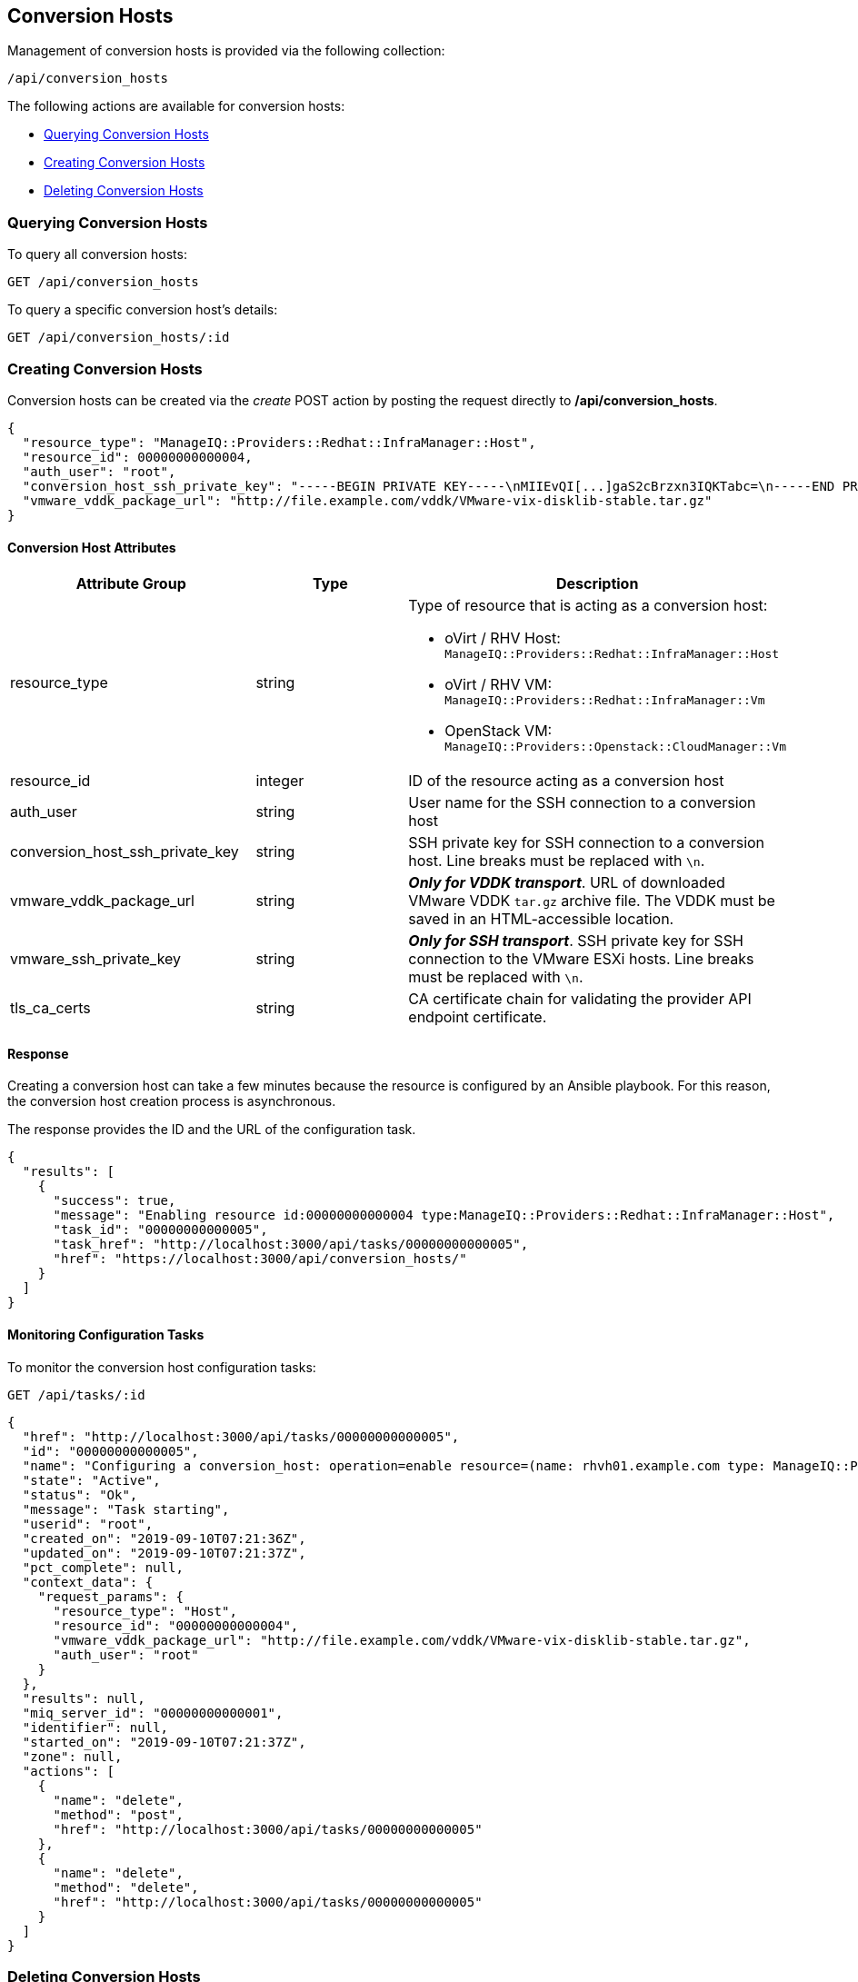[[conversion-hosts]]
== Conversion Hosts

Management of conversion hosts is provided via the following collection:

[source,data]
----
/api/conversion_hosts
----

The following actions are available for conversion hosts:

* link:#querying-conversion-hosts[Querying Conversion Hosts]
* link:#creating-conversion-hosts[Creating Conversion Hosts]
* link:#deleting-conversion-hosts[Deleting Conversion Hosts]

[[querying-conversion-hosts]]
=== Querying Conversion Hosts

To query all conversion hosts:

----
GET /api/conversion_hosts
----

To query a specific conversion host's details:

----
GET /api/conversion_hosts/:id
----

[[creating-conversion-hosts]]
=== Creating Conversion Hosts

Conversion hosts can be created via the _create_ POST action by posting the
request directly to */api/conversion_hosts*.

[source,json]
----
{
  "resource_type": "ManageIQ::Providers::Redhat::InfraManager::Host",
  "resource_id": 00000000000004,
  "auth_user": "root",
  "conversion_host_ssh_private_key": "-----BEGIN PRIVATE KEY-----\nMIIEvQI[...]gaS2cBrzxn3IQKTabc=\n-----END PRIVATE KEY-----\n",
  "vmware_vddk_package_url": "http://file.example.com/vddk/VMware-vix-disklib-stable.tar.gz"
}
----

==== Conversion Host Attributes

[cols="1<,1<,3<",options="header",]
|=====================
| Attribute Group                 | Type    | Description
| resource_type                   | string a| Type of resource that is acting as a conversion host:

* oVirt / RHV Host: `ManageIQ::Providers::Redhat::InfraManager::Host`
* oVirt / RHV VM: `ManageIQ::Providers::Redhat::InfraManager::Vm`
* OpenStack VM: `ManageIQ::Providers::Openstack::CloudManager::Vm`

| resource_id                     | integer | ID of the resource acting as a conversion host
| auth_user                       | string  | User name for the SSH connection to a conversion host
| conversion_host_ssh_private_key | string  | SSH private key for SSH connection to a conversion host. Line breaks must be replaced with `\n`.

| vmware_vddk_package_url         | string  | *_Only for VDDK transport_*. URL of downloaded VMware VDDK `tar.gz` archive file. The VDDK must be saved in an HTML-accessible location.

| vmware_ssh_private_key          | string  | *_Only for SSH transport_*. SSH private key for SSH connection to the VMware ESXi hosts. Line breaks must be replaced with `\n`.

| tls_ca_certs          | string  | CA certificate chain for validating the provider API endpoint certificate.
|=====================

==== Response

Creating a conversion host can take a few minutes because the resource is configured by an Ansible playbook. For this reason, the conversion host creation process is asynchronous.

The response provides the ID and the URL of the configuration task.

[source,json]
----
{
  "results": [
    {
      "success": true,
      "message": "Enabling resource id:00000000000004 type:ManageIQ::Providers::Redhat::InfraManager::Host",
      "task_id": "00000000000005",
      "task_href": "http://localhost:3000/api/tasks/00000000000005",
      "href": "https://localhost:3000/api/conversion_hosts/"
    }
  ]
}
----

==== Monitoring Configuration Tasks

To monitor the conversion host configuration tasks:

----
GET /api/tasks/:id
----

[source,json]
----
{
  "href": "http://localhost:3000/api/tasks/00000000000005",
  "id": "00000000000005",
  "name": "Configuring a conversion_host: operation=enable resource=(name: rhvh01.example.com type: ManageIQ::Providers::Redhat::InfraManager::Host id: 00000000000004)",
  "state": "Active",
  "status": "Ok",
  "message": "Task starting",
  "userid": "root",
  "created_on": "2019-09-10T07:21:36Z",
  "updated_on": "2019-09-10T07:21:37Z",
  "pct_complete": null,
  "context_data": {
    "request_params": {
      "resource_type": "Host",
      "resource_id": "00000000000004",
      "vmware_vddk_package_url": "http://file.example.com/vddk/VMware-vix-disklib-stable.tar.gz",
      "auth_user": "root"
    }
  },
  "results": null,
  "miq_server_id": "00000000000001",
  "identifier": null,
  "started_on": "2019-09-10T07:21:37Z",
  "zone": null,
  "actions": [
    {
      "name": "delete",
      "method": "post",
      "href": "http://localhost:3000/api/tasks/00000000000005"
    },
    {
      "name": "delete",
      "method": "delete",
      "href": "http://localhost:3000/api/tasks/00000000000005"
    }
  ]
}
----

[[deleting-conversion-hosts]]
=== Deleting Conversion Hosts

Conversion hosts can be deleted with either the *delete* `POST` action or the `DELETE` HTTP action.

To delete a single conversion host:

----
POST /api/conversion_hosts/101
----

[source,json]
----
{
  "action" : "delete"
}
----

or:

----
DELETE /api/conversion_hosts/101
----

To delete multiple conversion hosts:

----
POST /api/conversion_hosts
----

[source,json]
----
{
  "action" : "delete",
  "resources" : [
    { "href" : "http://localhost:3000/api/conversion_hosts/101" },
    { "href" : "http://localhost:3000/api/conversion_hosts/102" },
    ...
  ]
}
----
